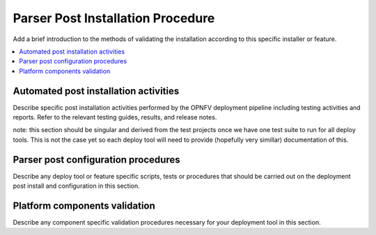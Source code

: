 .. This work is licensed under a Creative Commons Attribution 4.0 International License.
.. http://creativecommons.org/licenses/by/4.0

*************************************
Parser Post Installation Procedure
*************************************

Add a brief introduction to the methods of validating the installation
according to this specific installer or feature.

.. contents::
   :depth: 3
   :local:


Automated post installation activities
======================================
Describe specific post installation activities performed by the OPNFV
deployment pipeline including testing activities and reports. Refer to
the relevant testing guides, results, and release notes.

note: this section should be singular and derived from the test projects
once we have one test suite to run for all deploy tools.  This is not the
case yet so each deploy tool will need to provide (hopefully very simillar)
documentation of this.


Parser post configuration procedures
====================================
Describe any deploy tool or feature specific scripts, tests or procedures
that should be carried out on the deployment post install and configuration
in this section.


Platform components validation
==============================
Describe any component specific validation procedures necessary for your
deployment tool in this section.
